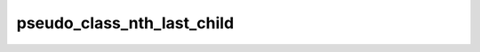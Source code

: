 pseudo_class_nth_last_child
===========================

.. doxygenvariable:: orcus::css::pseudo_class_nth_last_child